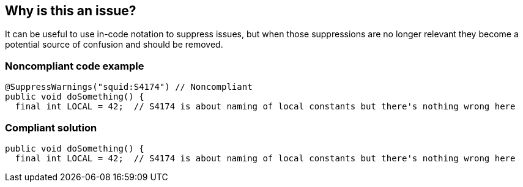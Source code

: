 == Why is this an issue?

It can be useful to use in-code notation to suppress issues, but when those suppressions are no longer relevant they become a potential source of confusion and should be removed.


=== Noncompliant code example

[source,java]
----
@SuppressWarnings("squid:S4174") // Noncompliant
public void doSomething() {
  final int LOCAL = 42;  // S4174 is about naming of local constants but there's nothing wrong here
----


=== Compliant solution

[source,java]
----
public void doSomething() {
  final int LOCAL = 42;  // S4174 is about naming of local constants but there's nothing wrong here
----



ifdef::env-github,rspecator-view[]

'''
== Implementation Specification
(visible only on this page)

=== Message

Remove this irrelevant "xxx", no such warning would be raised without it.


=== Highlighting

the suppression annotation/marking


'''
== Comments And Links
(visible only on this page)

=== is related to: S4632

endif::env-github,rspecator-view[]

